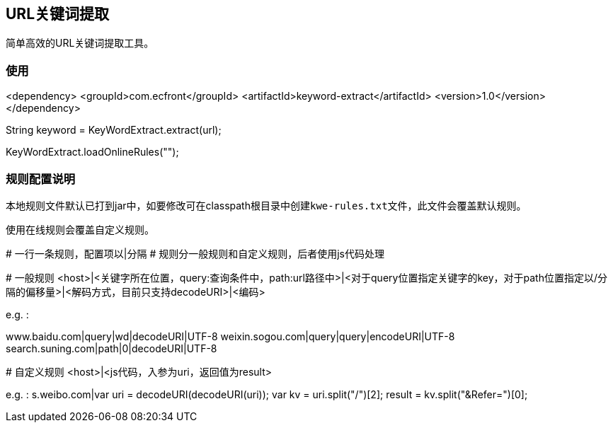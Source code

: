 == URL关键词提取

简单高效的URL关键词提取工具。

=== 使用

[source,xml]
====
<dependency>
  <groupId>com.ecfront</groupId>
  <artifactId>keyword-extract</artifactId>
  <version>1.0</version>
</dependency>
====

[source,java]
====
// 关键词提取
String keyword = KeyWordExtract.extract(url);

// 使用在线规则
KeyWordExtract.loadOnlineRules("");
====


=== 规则配置说明

本地规则文件默认已打到jar中，如要修改可在classpath根目录中创建``kwe-rules.txt``文件，此文件会覆盖默认规则。

使用在线规则会覆盖自定义规则。

====
# 一行一条规则，配置项以|分隔
# 规则分一般规则和自定义规则，后者使用js代码处理

# 一般规则
<host>|<关键字所在位置，query:查询条件中，path:url路径中>|<对于query位置指定关键字的key，对于path位置指定以/分隔的偏移量>|<解码方式，目前只支持decodeURI>|<编码>

e.g. :

www.baidu.com|query|wd|decodeURI|UTF-8
weixin.sogou.com|query|query|encodeURI|UTF-8
search.suning.com|path|0|decodeURI|UTF-8

# 自定义规则
<host>|<js代码，入参为uri，返回值为result>

e.g. :
s.weibo.com|var uri = decodeURI(decodeURI(uri)); var kv = uri.split("/")[2]; result = kv.split("&Refer=")[0];
====

